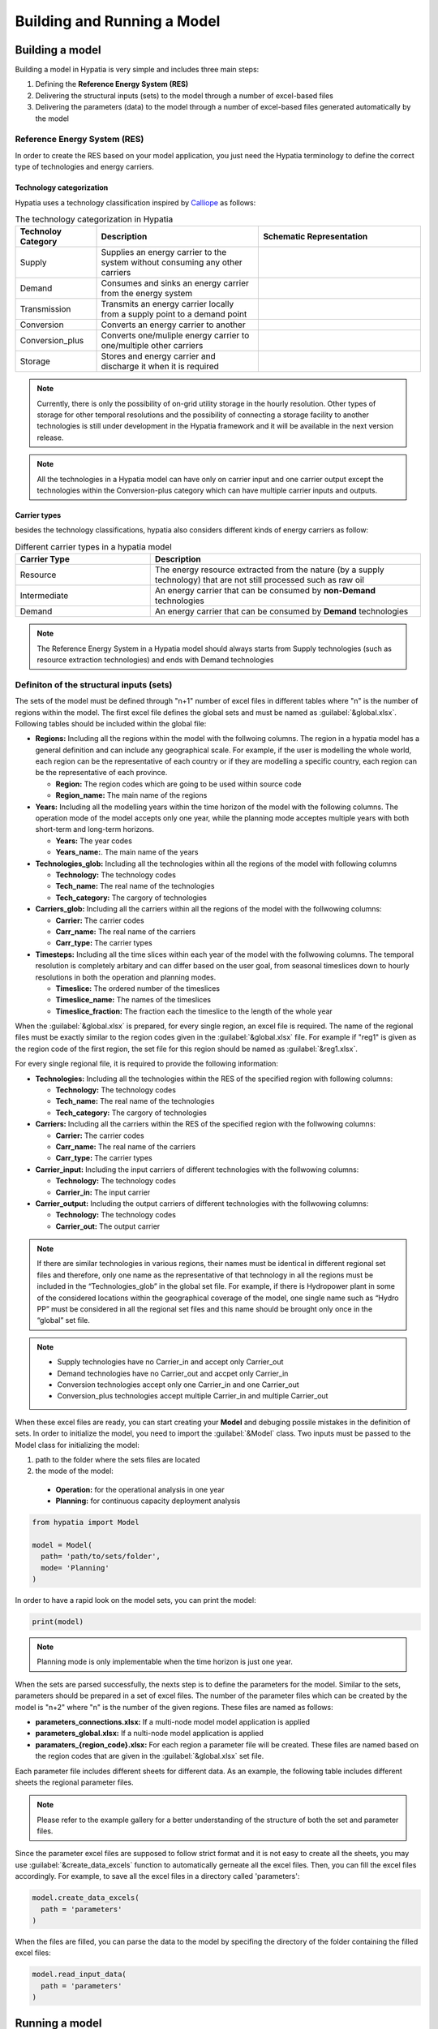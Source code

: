 ########################################
Building and Running a Model
########################################

.. role:: raw-html(raw)
    :format: html

Building a model
==================

Building a model in Hypatia is very simple and includes three main steps:

#. Defining the **Reference Energy System (RES)**
#. Delivering the structural inputs (sets) to the model through a number of excel-based files
#. Delivering the parameters (data) to the model through a number of excel-based files generated automatically by the model


Reference Energy System (RES)
------------------------------
In order to create the RES based on your model application, you just need the Hypatia terminology to define the correct type of technologies and energy carriers.

Technology categorization
~~~~~~~~~~~~~~~~~~~~~~~~~~
Hypatia uses a technology classification inspired by `Calliope <https://calliope.readthedocs.io/en/stable/index.html>`_ as follows:

.. list-table:: The technology categorization in Hypatia
   :widths: 25 50 50
   :header-rows: 1

   * - Technoloy Category
     - Description
     - Schematic Representation
   * - Supply
     - Supplies an energy carrier to the system without consuming any other carriers
     - .. image:: https://github.com/SESAM-Polimi/Hypatia/blob/main/doc/source/_static/Tech_ctgry/supply.png?raw=true
          :width: 105
          :align: center
   * - Demand
     - Consumes and sinks an energy carrier from the energy system
     - .. image:: https://github.com/SESAM-Polimi/Hypatia/blob/main/doc/source/_static/Tech_ctgry/demand.png?raw=true
          :width: 110
          :align: center
   * - Transmission
     - Transmits an energy carrier locally from a supply point to a demand point
     - .. image:: https://github.com/SESAM-Polimi/Hypatia/blob/main/doc/source/_static/Tech_ctgry/transmission.png?raw=true
          :width: 140
          :align: center
   * - Conversion
     - Converts an energy carrier to another
     - .. image:: https://github.com/SESAM-Polimi/Hypatia/blob/main/doc/source/_static/Tech_ctgry/conversion.png?raw=true
          :width: 140
          :align: center
   * - Conversion_plus
     - Converts one/muliple energy carrier to one/multiple other carriers
     - .. image:: https://github.com/SESAM-Polimi/Hypatia/blob/main/doc/source/_static/Tech_ctgry/conversion_plus.png?raw=true
          :width: 140
          :align: center
   * - Storage
     - Stores and energy carrier and discharge it when it is required 
     - .. image:: https://github.com/SESAM-Polimi/Hypatia/blob/main/doc/source/_static/Tech_ctgry/storage.png?raw=true
          :width: 115
          :align: center 

.. note::

   Currently, there is only the possibility of on-grid utility storage in the hourly resolution. Other types of storage for other temporal resolutions and
   the possibility of connecting a storage facility to another technologies is still under development in the Hypatia framework and it will be available in the
   next version release.

.. note::

   All the technologies in a Hypatia model can have only on carrier input and one carrier output except the technologies within the Conversion-plus category
   which can have multiple carrier inputs and outputs.

Carrier types
~~~~~~~~~~~~~~~~~~~~~~~~~~
besides the technology classifications, hypatia also considers different kinds of energy carriers as follow:

.. list-table:: Different carrier types in a hypatia model
   :widths: 25 50
   :header-rows: 1

   * - Carrier Type
     - Description
   * - Resource
     - The energy resource extracted from the nature (by a supply technology) that are not still processed such as raw oil
   * - Intermediate
     - An energy carrier that can be consumed by **non-Demand** technologies
   * - Demand
     - An energy carrier that can be consumed by **Demand** technologies

.. note::

  The Reference Energy System in a Hypatia model should always starts from Supply technologies (such as resource extraction technologies) and ends with Demand technologies


Definiton of the structural inputs (sets)
-------------------------------------------
The sets of the model must be defined through "n+1" number of excel files in different tables where "n" is the number of regions within the model.
The first excel file defines the global sets and must be named as :guilabel:`&global.xlsx`.
Following tables should be included within the global file:

* **Regions:** Including all the regions within the model with the follwoing columns. The region in a hypatia model has a general definition and can include any geographical scale.
  For example, if the user is modelling the whole world, each region can be the representative of each country or if they are modelling a specific country, each region can be the
  representative of each province.

  - **Region:** The region codes which are going to be used within source code
  - **Region_name:** The main name of the regions

* **Years:** Including all the modelling years within the time horizon of the model with the following columns. The operation mode of the model accepts only one year, while
  the planning mode acceptes multiple years with both short-term and long-term horizons.

  - **Years:** The year codes
  - **Years_name:**. The main name of the years


* **Technologies_glob:** Including all the technologies within all the regions of the model with following columns

  - **Technology:** The technology codes
  - **Tech_name:** The real name of the technologies
  - **Tech_category:** The cargory of technologies


* **Carriers_glob:** Including all the carriers within all the regions of the model with the follwowing columns:

  - **Carrier:** The carrier codes
  - **Carr_name:** The real name of the carriers
  - **Carr_type:** The carrier types


* **Timesteps:** Including all the time slices within each year of the model with the follwowing columns. The temporal resolution is completely arbitary and can differ based on the user goal,
  from seasonal timeslices down to hourly resolutions in both the operation and planning modes.

  - **Timeslice:** The ordered number of the timeslices
  - **Timeslice_name:** The names of the timeslices
  - **Timeslice_fraction:** The fraction each the timeslice to the length of the whole year


When the :guilabel:`&global.xlsx` is prepared, for every single region, an excel file is required. The name of the regional files must be exactly similar to the region
codes given in the :guilabel:`&global.xlsx` file. For example if "reg1" is given as the region code of the first region, the set file for this region
should be named as :guilabel:`&reg1.xlsx`.

For every single regional file, it is required to provide the following information:

* **Technologies:** Including all the technologies within the RES of the specified region with following columns:

  - **Technology:** The technology codes
  - **Tech_name:** The real name of the technologies
  - **Tech_category:** The cargory of technologies


* **Carriers:** Including all the carriers within the RES of the specified region with the follwowing columns:

  - **Carrier:** The carrier codes
  - **Carr_name:** The real name of the carriers
  - **Carr_type:** The carrier types


* **Carrier_input:** Including the input carriers of different technologies with the follwowing columns:

  - **Technology:** The technology codes
  - **Carrier_in:** The input carrier


* **Carrier_output:** Including the output carriers of different technologies with the follwowing columns:

  - **Technology:** The technology codes
  - **Carrier_out:** The output carrier


.. note::

  If there are similar technologies in various regions, their names must be identical in different regional set files 
  and therefore, only one name as the representative of that technology in all the regions must be included in the “Technologies_glob” in the global set file.
  For example, if there is Hydropower plant in some of the considered locations within the geographical coverage of the model, one single name such as “Hydro PP” 
  must be considered in all the regional set files and this name should be brought only once in the “global” set file.

.. note::

  * Supply technologies have no Carrier_in and accept only Carrier_out
  * Demand technologies have no Carrier_out and accpet only Carrier_in
  * Conversion technologies accept only one Carrier_in and one Carrier_out
  * Conversion_plus technologies accept multiple Carrier_in and multiple Carrier_out


When these excel files are ready, you can start creating your **Model** and debuging possile mistakes in the definition of sets.
In order to initialize the model, you need to import the :guilabel:`&Model` class. Two inputs must be passed to the Model class for initializing the model:

#. path to the folder where the sets files are located 
#. the mode of the model:

  * **Operation:** for the operational analysis in one year
  * **Planning:** for continuous capacity deployment analysis

.. code-block:: python

  from hypatia import Model

  model = Model(
    path= 'path/to/sets/folder',
    mode= 'Planning'
  )

In order to have a rapid look on the model sets, you can print the model:

.. code-block:: python

  print(model)

.. note::
  Planning mode is only implementable when the time horizon is just one year.

When the sets are parsed successfully, the nexts step is to define the parameters for the model. Similar to the sets, parameters should be prepared in a set of excel files. The number
of the parameter files which can be created by the model is "n+2" where "n" is the number of the given regions. These files are named as follows:

* **parameters_connections.xlsx:** If a multi-node model model application is applied
* **parameters_global.xlsx:** If a nulti-node model application is applied
* **paramaters_{region_code}.xlsx:** For each region a parameter file will be created. These files are named based on the region codes that are given in the :guilabel:`&global.xlsx` set file.

Each parameter file includes different sheets for different data. As an example, the following table includes different sheets the regional parameter files.

.. list-table:: Parameters
   :widths: 20 25 15 20 20
   :header-rows: 1

   * - Group
     - Sheet Name
     - Description
     - Unit
     - Time dimension
     - Mode
   * - Economic
     - INV
     - Specific investment cost per unit of new installed capacity of each technology
     - Currency / Capacity unit
     - Modelling years
     - Planning
   * - Economic
     - F_OM
     - Specific fixed operation and maintenance cost per unit of total installed capacity of each technology
     - Currency / Capacity unit
     - Modelling years
     - Planning/Operational
   * - Economic
     - V_OM
     - Specific variable operation and maintenance cost per unit of production of each technology
     - Currency / Production unit
     - Modelling years
     - Planning/Operational
   * - Economic
     - Decom_cost
     - Specific decomissioning cost per unit of dismantled capacity of each technology
     - Currency / Capacity unit
     - Modelling years
     - Planning
   * - Economic
     - Investment_taxsub
     - 
     -
     -
   * - Economic
     - Fix_taxsub
   * - Economic
     - Carbon_tax
     - Specific tax on emission
     - Policy/Cost
     - Time horizon
     - Planning/Operational
   * - Fix_taxsub
     - Tax or subsidy on fix costs
     - Policy/Cost
     - Time horizon
     - Planning/Operational
   * - Residual_capacity
     - Residual capacity
     - Calibration
     - Time horizon
     - Planning/Operational
   * - Max_production
     - Maximum yearly production
     - Constraint
     - Time horizon
     - Planning/Operational
   * - Min_production
     - Minimum yearly production
     - Constraint
     - Time horizon
     - Planning/Operational
   * - Capacity_factor_tech
     - Technology capacity factor
     - Technical
     - Time horizon
     - Planning/Operational
   * - Tech_efficiency
     - Technology efficiency
     - Technical
     - Time horizon
     - Planning/Operational
   * - Specific_emission
     - Technology activity specific emission
     - Technical
     - Time horizon
     - Planning/Operational
   * - AnnualProd_perunit_capacity
     - Capacity to activity conversion
     - Technical
     - [-]
     - Planning/Operational
   * - Emission_cap_annual
     - Annual emission production budget
     - Policy
     - Time horizon
     - Planning/Operational
   * - Demand
     - Carrier deamnd for the technologies
     - Demand
     - Time horizon * Timeslice
     - Planning/Operational
   * - capacity_factor_resource
     - Resource capacity factor of technologies
     - Availability
     - Time horizon * Timeslice
     - Planning/Operational
   * - carrier_ratio_in
     - The ratio of carriers input for conversion_plus
     - Technical
     - Time horizon * Timeslice
     - Planning/Operational
   * - carrier_ratio_out
     - The ratio of carriers output for conversion_plus
     - Technical
     - Time horizon * Timeslice
     - Planning/Operational

.. note::
  Please refer to the example gallery for a better understanding of the structure of both the set and parameter files.


Since the parameter excel files are supposed to follow strict format and it is not easy to create all the sheets, you may use :guilabel:`&create_data_excels` function to automatically gerneate all the excel files.
Then, you can fill the excel files accordingly. For example, to save all the excel files in a directory called 'parameters':

.. code-block:: python

  model.create_data_excels(
    path = 'parameters'
  )

When the files are filled, you can parse the data to the model by specifing the directory of the folder containing the filled excel files:

.. code-block:: python

  model.read_input_data(
    path = 'parameters'
  )

Running a model
================
When the inputs of the model are correctly parsed to the model, you can run the model with specifying a couple of parameters:

.. code-block:: python

  model.run(
    solver = 'solver that you prefer'
  )

If model finds an optimum solution, you can have access to the results through :guilabel:`&results` attribute. For saving the results to your computer, use :guilabel:`&to_csv` function:

.. code-block:: python

  model.to_csv(
    path = 'path/to/directory'
  )

